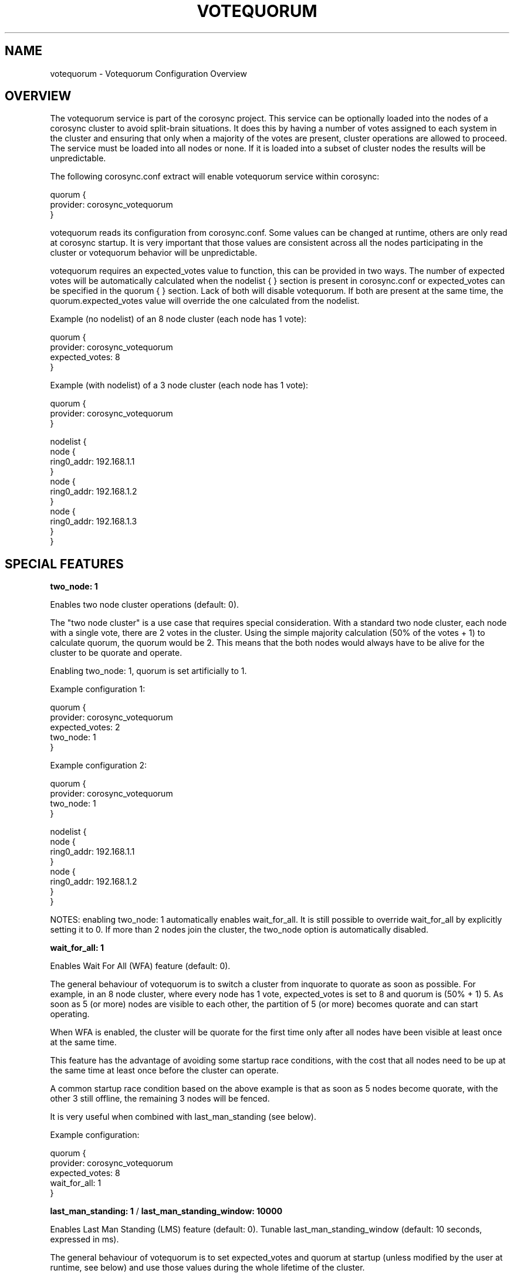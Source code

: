 .\"/*
.\" * Copyright (c) 2012-2014 Red Hat, Inc.
.\" *
.\" * All rights reserved.
.\" *
.\" * Authors: Christine Caulfield <ccaulfie@redhat.com>
.\" *          Fabio M. Di Nitto   <fdinitto@redhat.com>
.\" *
.\" * This software licensed under BSD license, the text of which follows:
.\" *
.\" * Redistribution and use in source and binary forms, with or without
.\" * modification, are permitted provided that the following conditions are met:
.\" *
.\" * - Redistributions of source code must retain the above copyright notice,
.\" *   this list of conditions and the following disclaimer.
.\" * - Redistributions in binary form must reproduce the above copyright notice,
.\" *   this list of conditions and the following disclaimer in the documentation
.\" *   and/or other materials provided with the distribution.
.\" * - Neither the name of the MontaVista Software, Inc. nor the names of its
.\" *   contributors may be used to endorse or promote products derived from this
.\" *   software without specific prior written permission.
.\" *
.\" * THIS SOFTWARE IS PROVIDED BY THE COPYRIGHT HOLDERS AND CONTRIBUTORS "AS IS"
.\" * AND ANY EXPRESS OR IMPLIED WARRANTIES, INCLUDING, BUT NOT LIMITED TO, THE
.\" * IMPLIED WARRANTIES OF MERCHANTABILITY AND FITNESS FOR A PARTICULAR PURPOSE
.\" * ARE DISCLAIMED. IN NO EVENT SHALL THE COPYRIGHT OWNER OR CONTRIBUTORS BE
.\" * LIABLE FOR ANY DIRECT, INDIRECT, INCIDENTAL, SPECIAL, EXEMPLARY, OR
.\" * CONSEQUENTIAL DAMAGES (INCLUDING, BUT NOT LIMITED TO, PROCUREMENT OF
.\" * SUBSTITUTE GOODS OR SERVICES; LOSS OF USE, DATA, OR PROFITS; OR BUSINESS
.\" * INTERRUPTION) HOWEVER CAUSED AND ON ANY THEORY OF LIABILITY, WHETHER IN
.\" * CONTRACT, STRICT LIABILITY, OR TORT (INCLUDING NEGLIGENCE OR OTHERWISE)
.\" * ARISING IN ANY WAY OUT OF THE USE OF THIS SOFTWARE, EVEN IF ADVISED OF
.\" * THE POSSIBILITY OF SUCH DAMAGE.
.\" */
.TH VOTEQUORUM 5 2012-01-24 "corosync Man Page" "Corosync Cluster Engine Programmer's Manual"
.SH NAME
votequorum \- Votequorum Configuration Overview
.SH OVERVIEW
The votequorum service is part of the corosync project. This service can be optionally loaded
into the nodes of a corosync cluster to avoid split-brain situations.
It does this by having a number of votes assigned to each system in the cluster and ensuring 
that only when a majority of the votes are present, cluster operations are allowed to proceed.
The service must be loaded into all nodes or none. If it is loaded into a subset of cluster nodes
the results will be unpredictable.
.PP
The following corosync.conf extract will enable votequorum service within corosync:
.PP
.nf
quorum {
    provider: corosync_votequorum
}
.fi
.PP
votequorum reads its configuration from corosync.conf. Some values can be changed at runtime, others
are only read at corosync startup. It is very important that those values are consistent
across all the nodes participating in the cluster or votequorum behavior will be unpredictable.
.PP
votequorum requires an expected_votes value to function, this can be provided in two ways. 
The number of expected votes will be automatically calculated when the nodelist { } section is 
present in corosync.conf or expected_votes can be specified in the quorum { } section. Lack of 
both will disable votequorum. If both are present at the same time, 
the quorum.expected_votes value will override the one calculated from the nodelist.
.PP
Example (no nodelist) of an 8 node cluster (each node has 1 vote):
.nf

quorum { 
    provider: corosync_votequorum
    expected_votes: 8
}
.fi
.PP
Example (with nodelist) of a 3 node cluster (each node has 1 vote):
.nf

quorum { 
    provider: corosync_votequorum
} 

nodelist {
    node {
        ring0_addr: 192.168.1.1
    }
    node {
        ring0_addr: 192.168.1.2
    }
    node {
        ring0_addr: 192.168.1.3
    }
}
.fi
.SH SPECIAL FEATURES
.PP
.B two_node: 1
.PP
Enables two node cluster operations (default: 0).
.PP
The "two node cluster" is a use case that requires special consideration.
With a standard two node cluster, each node with a single vote, there 
are 2 votes in the cluster. Using the simple majority calculation 
(50% of the votes + 1) to calculate quorum, the quorum would be 2. 
This means that the both nodes would always have
to be alive for the cluster to be quorate and operate.
.PP
Enabling two_node: 1, quorum is set artificially to 1.
.PP
Example configuration 1:

.nf
quorum {
    provider: corosync_votequorum
    expected_votes: 2
    two_node: 1
}
.fi

.PP
Example configuration 2:

.nf
quorum {
    provider: corosync_votequorum
    two_node: 1
}

nodelist {
    node {
        ring0_addr: 192.168.1.1
    }
    node {
        ring0_addr: 192.168.1.2
    }
}
.fi
.PP
NOTES: enabling two_node: 1 automatically enables wait_for_all. It is
still possible to override wait_for_all by explicitly setting it to 0.
If more than 2 nodes join the cluster, the two_node option is 
automatically disabled.
.PP
.B wait_for_all: 1
.PP
Enables Wait For All (WFA) feature (default: 0).
.PP
The general behaviour of votequorum is to switch a cluster from inquorate to quorate
as soon as possible. For example, in an 8 node cluster, where every node has 1 vote,
expected_votes is set to 8 and quorum is (50% + 1) 5. As soon as 5 (or more) nodes
are visible to each other, the partition of 5 (or more) becomes quorate and can
start operating.
.PP
When WFA is enabled, the cluster will be quorate for the first time
only after all nodes have been visible at least once at the same time.
.PP
This feature has the advantage of avoiding some startup race conditions, with the cost
that all nodes need to be up at the same time at least once before the cluster
can operate.
.PP
A common startup race condition based on the above example is that as soon as 5
nodes become quorate, with the other 3 still offline, the remaining 3 nodes will
be fenced.
.PP
It is very useful when combined with last_man_standing (see below).
.PP
Example configuration:
.nf

quorum {
    provider: corosync_votequorum
    expected_votes: 8
    wait_for_all: 1
}
.fi
.PP
.B last_man_standing: 1
/
.B last_man_standing_window: 10000
.PP
Enables Last Man Standing (LMS) feature (default: 0).
Tunable last_man_standing_window (default: 10 seconds, expressed in ms).
.PP
The general behaviour of votequorum is to set expected_votes and quorum
at startup (unless modified by the user at runtime, see below) and use
those values during the whole lifetime of the cluster.
.PP
Using for example an 8 node cluster where each node has 1 vote, expected_votes
is set to 8 and quorum to 5. This condition allows a total failure of 3
nodes. If a 4th node fails, the cluster becomes inquorate and it will
stop providing services.
.PP
Enabling LMS allows the cluster to dynamically recalculate expected_votes
and quorum under specific circumstances. It is essential to enable
WFA when using LMS in High Availability clusters.
.PP
Using the above 8 node cluster example, with LMS enabled the cluster can retain
quorum and continue operating by losing, in a cascade fashion, up to 6 nodes with 
only 2 remaining active.
.PP
Example chain of events:
.nf
1) cluster is fully operational with 8 nodes.
   (expected_votes: 8 quorum: 5)

2) 3 nodes die, cluster is quorate with 5 nodes.

3) after last_man_standing_window timer expires,
   expected_votes and quorum are recalculated.
   (expected_votes: 5 quorum: 3)

4) at this point, 2 more nodes can die and
   cluster will still be quorate with 3.

5) once again, after last_man_standing_window
   timer expires expected_votes and quorum are
   recalculated.
   (expected_votes: 3 quorum: 2)

6) at this point, 1 more node can die and
   cluster will still be quorate with 2.

7) one more last_man_standing_window timer
   (expected_votes: 2 quorum: 2)
.fi
.PP
NOTES: In order for the cluster to downgrade automatically from 2 nodes
to a 1 node cluster, the auto_tie_breaker feature must also be enabled (see below).
If auto_tie_breaker is not enabled, and one more failure occours, the
remaining node will not be quorate. LMS does not work with asymmetric voting
schemes, each node must vote 1.
.PP
Example configuration 1:
.nf

quorum {
    provider: corosync_votequorum
    expected_votes: 8
    last_man_standing: 1
}
.fi
.PP
Example configuration 2 (increase timeout to 20 seconds):
.nf

quorum {
    provider: corosync_votequorum
    expected_votes: 8
    last_man_standing: 1
    last_man_standing_window: 20000
}
.fi
.PP
.B auto_tie_breaker: 1
.PP
Enables Auto Tie Breaker (ATB) feature (default: 0).
.PP
The general behaviour of votequorum allows a simultaneous node failure up
to 50% - 1 node, assuming each node has 1 vote.
.PP
When ATB is enabled, the cluster can suffer up to 50% of the nodes failing
at the same time, in a deterministic fashion. The cluster partition, or the
set of nodes that are still in contact with the node that has the lowest
nodeid will remain quorate. The other nodes will be inquorate.
.PP
Example configuration 1:
.nf

quorum {
    provider: corosync_votequorum
    expected_votes: 8
    auto_tie_breaker: 1
}

.fi
.PP
.B allow_downscale: 1
.PP
Enables allow downscale (AD) feature (default: 0).
.PP
THIS FEATURE IS INCOMPLETE AND CURRENTLY UNSUPPORTED.
.PP
The general behaviour of votequorum is to never decrease expected votes or quorum.
.PP
When AD is enabled, both expected votes and quorum are recalculated when
a node leaves the cluster in a clean state (normal corosync shutdown process) down
to configured expected_votes.
.PP
Example use case:
.PP
.nf
1) N node cluster (where N is any value higher than 3)

2) expected_votes set to 3 in corosync.conf

3) only 3 nodes are running

4) admin requires to increase processing power and adds 10 nodes

5) internal expected_votes is automatically set to 13

6) minimum expected_votes is 3 (from configuration)

- up to this point this is standard votequorum behavior -

7) once the work is done, admin wants to remove nodes from the cluster

8) using an ordered shutdown the admin can reduce the cluster size
   automatically back to 3, but not below 3, where normal quorum
   operation will work as usual.

.fi
.PP
Example configuration:
.nf

quorum {
    provider: corosync_votequorum
    expected_votes: 3
    allow_downscale: 1
}
.fi
allow_downscale implicitly enabled EVT (see below).
.PP
.B expected_votes_tracking: 1
.PP
Enables Expected Votes Tracking (EVT) feature (default: 0).
.PP
Expected Votes Tracking stores the highest-seen value of expected votes on disk and uses
that as the minimum value for expected votes in the absence of any higher authority (eg 
a current quorate cluster). This is useful for when a group of nodes becomes detached from
the main cluster and after a restart could have enough votes to provide quorum, which can 
happen after using allow_downscale. 
.PP
Note that even if the in-memory version of expected_votes is reduced, eg by removing nodes
or using corosync-quorumtool, the stored value will still be the highest value seen - it
never gets reduced.
.PP
The value is held in the file /var/lib/corosync/ev_tracking which can be deleted if you 
really do need to reduce the expected votes for any reason, like the node has been moved 
to a different cluster.
.PP
.fi
.PP
.SH VARIOUS NOTES
.PP
* WFA / LMS / ATB / AD can be used combined together.
.PP
* In order to change the default votes for a node there are two options:
.nf

1) nodelist:

nodelist {
    node {
        ring0_addr: 192.168.1.1
        quorum_votes: 3
    }
    ....
}

2) quorum section (deprecated):

quorum {
    provider: corosync_votequorum
    expected_votes: 2
    votes: 2
}

.fi
In the event that both nodelist and quorum { votes: } are defined, the value
from the nodelist will be used.
.PP
* Only votes, quorum_votes, expected_votes and two_node can be changed at runtime. Everything else
requires a cluster restart.
.SH BUGS
No known bugs at the time of writing. The authors are from outerspace. Deal with it.
.SH "SEE ALSO"
.BR corosync (8),
.BR corosync.conf (5),
.BR corosync-quorumtool (8),
.BR votequorum_overview (8)
.PP
